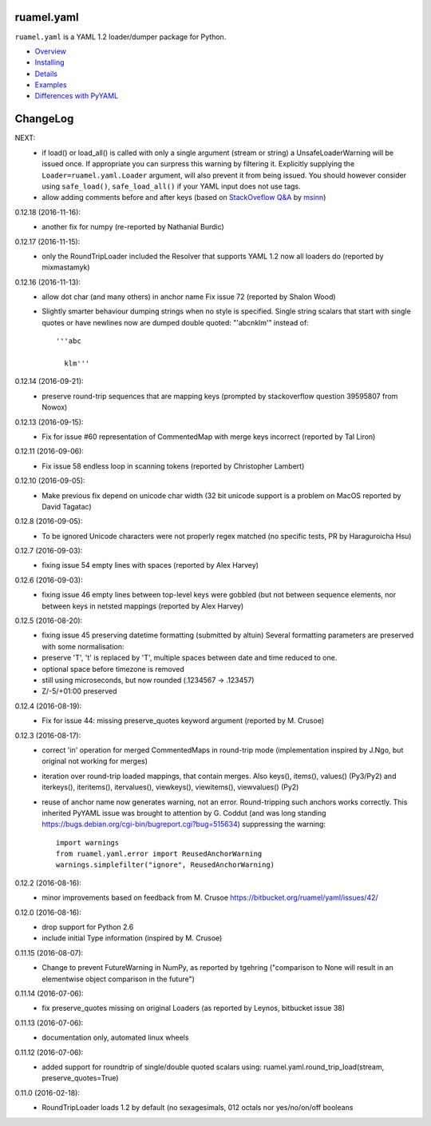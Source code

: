 ruamel.yaml
===========

``ruamel.yaml`` is a YAML 1.2 loader/dumper package for Python.

* `Overview <http://yaml.readthedocs.org/en/latest/overview.html>`_
* `Installing <http://yaml.readthedocs.org/en/latest/install.html>`_
* `Details <http://yaml.readthedocs.org/en/latest/detail.html>`_
* `Examples <http://yaml.readthedocs.org/en/latest/example.html>`_
* `Differences with PyYAML <http://yaml.readthedocs.org/en/latest/pyyaml.html>`_

.. image:: https://readthedocs.org/projects/yaml/badge/?version=stable
   :target: https://yaml.readthedocs.org/en/stable

ChangeLog
=========

.. should insert 0.13.0 (2016-11-20): for next key


NEXT:
  - if load() or load_all() is called with only a single argument (stream or string)
    a UnsafeLoaderWarning will be issued once. If appropriate you can surpress this
    warning by filtering it. Explicitly supplying the ``Loader=ruamel.yaml.Loader``
    argument, will also prevent it from being issued. You should however consider
    using ``safe_load()``, ``safe_load_all()`` if your YAML input does not use tags.
  - allow adding comments before and after keys (based on
    `StackOveflow Q&A <http://stackoverflow.com/a/40705671/1307905>`_  by
    `msinn <http://stackoverflow.com/users/7185467/msinn>`_)

0.12.18 (2016-11-16):
  - another fix for numpy (re-reported by Nathanial Burdic)

0.12.17 (2016-11-15):
  - only the RoundTripLoader included the Resolver that supports YAML 1.2
    now all loaders do (reported by mixmastamyk)

0.12.16 (2016-11-13):
  - allow dot char (and many others) in anchor name
    Fix issue 72 (reported by Shalon Wood)
  - Slightly smarter behaviour dumping strings when no style is
    specified. Single string scalars that start with single quotes
    or have newlines now are dumped double quoted: "'abc\nklm'" instead of::

      '''abc

        klm'''

0.12.14 (2016-09-21):
 - preserve round-trip sequences that are mapping keys
   (prompted by stackoverflow question 39595807 from Nowox)

0.12.13 (2016-09-15):
 - Fix for issue #60 representation of CommentedMap with merge
   keys incorrect (reported by Tal Liron)

0.12.11 (2016-09-06):
 - Fix issue 58 endless loop in scanning tokens (reported by
   Christopher Lambert)

0.12.10 (2016-09-05):
 - Make previous fix depend on unicode char width (32 bit unicode support
   is a problem on MacOS reported by David Tagatac)

0.12.8 (2016-09-05):
   - To be ignored Unicode characters were not properly regex matched
     (no specific tests, PR by Haraguroicha Hsu)

0.12.7 (2016-09-03):
   - fixing issue 54 empty lines with spaces (reported by Alex Harvey)

0.12.6 (2016-09-03):
   - fixing issue 46 empty lines between top-level keys were gobbled (but
     not between sequence elements, nor between keys in netsted mappings
     (reported by Alex Harvey)

0.12.5 (2016-08-20):
  - fixing issue 45 preserving datetime formatting (submitted by altuin)
    Several formatting parameters are preserved with some normalisation:
  - preserve 'T', 't' is replaced by 'T', multiple spaces between date
    and time reduced to one.
  - optional space before timezone is removed
  - still using microseconds, but now rounded (.1234567 -> .123457)
  - Z/-5/+01:00 preserved

0.12.4 (2016-08-19):
  - Fix for issue 44: missing preserve_quotes keyword argument (reported
    by M. Crusoe)

0.12.3 (2016-08-17):
  - correct 'in' operation for merged CommentedMaps in round-trip mode
    (implementation inspired by J.Ngo, but original not working for merges)
  - iteration over round-trip loaded mappings, that contain merges. Also
    keys(), items(), values() (Py3/Py2) and iterkeys(), iteritems(),
    itervalues(), viewkeys(), viewitems(), viewvalues() (Py2)
  - reuse of anchor name now generates warning, not an error. Round-tripping such
    anchors works correctly. This inherited PyYAML issue was brought to attention
    by G. Coddut (and was long standing https://bugs.debian.org/cgi-bin/bugreport.cgi?bug=515634)
    suppressing the warning::

        import warnings
        from ruamel.yaml.error import ReusedAnchorWarning
        warnings.simplefilter("ignore", ReusedAnchorWarning)

0.12.2 (2016-08-16):
  - minor improvements based on feedback from M. Crusoe
    https://bitbucket.org/ruamel/yaml/issues/42/

0.12.0 (2016-08-16):
  - drop support for Python 2.6
  - include initial Type information (inspired by M. Crusoe)

0.11.15 (2016-08-07):
  - Change to prevent FutureWarning in NumPy, as reported by tgehring
    ("comparison to None will result in an elementwise object comparison in the future")

0.11.14 (2016-07-06):
  - fix preserve_quotes missing on original Loaders (as reported
    by Leynos, bitbucket issue 38)

0.11.13 (2016-07-06):
  - documentation only, automated linux wheels

0.11.12 (2016-07-06):
  - added support for roundtrip of single/double quoted scalars using:
    ruamel.yaml.round_trip_load(stream, preserve_quotes=True)

0.11.0 (2016-02-18):
  - RoundTripLoader loads 1.2 by default (no sexagesimals, 012 octals nor
    yes/no/on/off booleans


